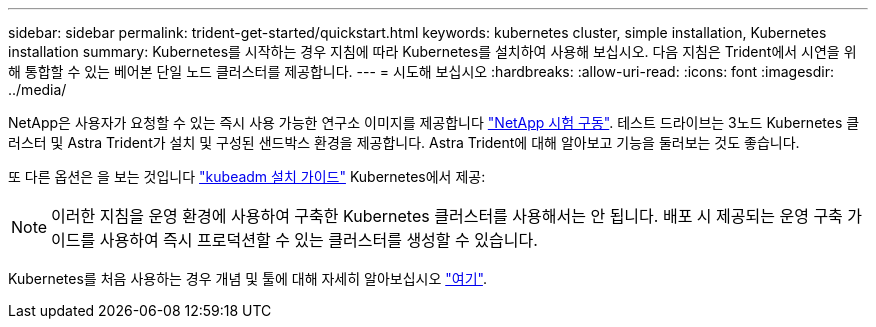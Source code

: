 ---
sidebar: sidebar 
permalink: trident-get-started/quickstart.html 
keywords: kubernetes cluster, simple installation, Kubernetes installation 
summary: Kubernetes를 시작하는 경우 지침에 따라 Kubernetes를 설치하여 사용해 보십시오. 다음 지침은 Trident에서 시연을 위해 통합할 수 있는 베어본 단일 노드 클러스터를 제공합니다. 
---
= 시도해 보십시오
:hardbreaks:
:allow-uri-read: 
:icons: font
:imagesdir: ../media/


NetApp은 사용자가 요청할 수 있는 즉시 사용 가능한 연구소 이미지를 제공합니다 link:https://www.netapp.com/us/try-and-buy/test-drive/index.aspx["NetApp 시험 구동"^]. 테스트 드라이브는 3노드 Kubernetes 클러스터 및 Astra Trident가 설치 및 구성된 샌드박스 환경을 제공합니다. Astra Trident에 대해 알아보고 기능을 둘러보는 것도 좋습니다.

또 다른 옵션은 을 보는 것입니다 link:https://kubernetes.io/docs/setup/independent/install-kubeadm/["kubeadm 설치 가이드"] Kubernetes에서 제공:


NOTE: 이러한 지침을 운영 환경에 사용하여 구축한 Kubernetes 클러스터를 사용해서는 안 됩니다. 배포 시 제공되는 운영 구축 가이드를 사용하여 즉시 프로덕션할 수 있는 클러스터를 생성할 수 있습니다.

Kubernetes를 처음 사용하는 경우 개념 및 툴에 대해 자세히 알아보십시오 link:https://kubernetes.io/docs/home/["여기"^].
